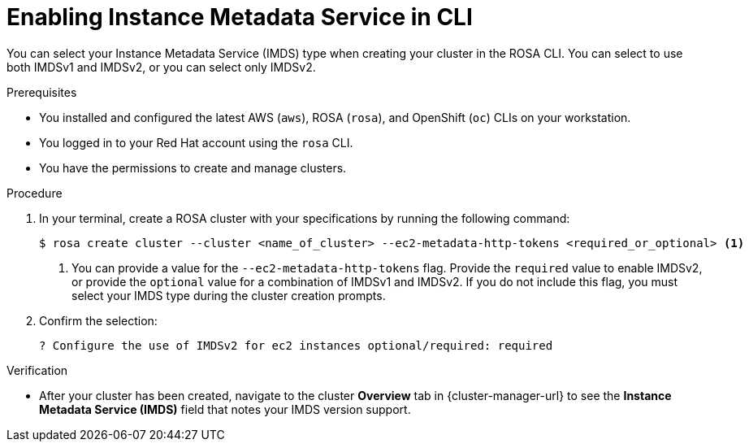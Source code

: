 // Module included in the following assemblies:
//
// * rosa_install_access_delete_clusters/rosa-sts-creating-a-cluster-with-customizations.adoc

:_mod-docs-content-type: PROCEDURE
[id="rosa-imds-cli_{context}"]
= Enabling Instance Metadata Service in CLI

You can select your Instance Metadata Service (IMDS) type when creating your cluster in the ROSA CLI. You can select to use both IMDSv1 and IMDSv2, or you can select only IMDSv2.

.Prerequisites

* You installed and configured the latest AWS (`aws`), ROSA (`rosa`), and OpenShift (`oc`) CLIs on your workstation.
* You logged in to your Red Hat account using the `rosa` CLI.
* You have the permissions to create and manage clusters.

.Procedure

. In your terminal, create a ROSA cluster with your specifications by running the following command:
+
[source,terminal]
----
$ rosa create cluster --cluster <name_of_cluster> --ec2-metadata-http-tokens <required_or_optional> <1>
----
+
<1> You can provide a value for the `--ec2-metadata-http-tokens` flag. Provide the `required` value to enable IMDSv2, or provide the `optional` value for a combination of IMDSv1 and IMDSv2. If you do not include this flag, you must select your IMDS type during the cluster creation prompts.

. Confirm the selection:
+
[source,terminal]
----
? Configure the use of IMDSv2 for ec2 instances optional/required: required
----

.Verification

* After your cluster has been created, navigate to the cluster *Overview* tab in {cluster-manager-url} to see the *Instance Metadata Service (IMDS)* field that notes your IMDS version support.
